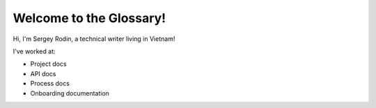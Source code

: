 Welcome to the Glossary!
========================

Hi, I'm Sergey Rodin, a technical writer living in Vietnam!

I've worked at:

*   Project docs
*	API docs
* 	Process docs
* 	Onboarding documentation

